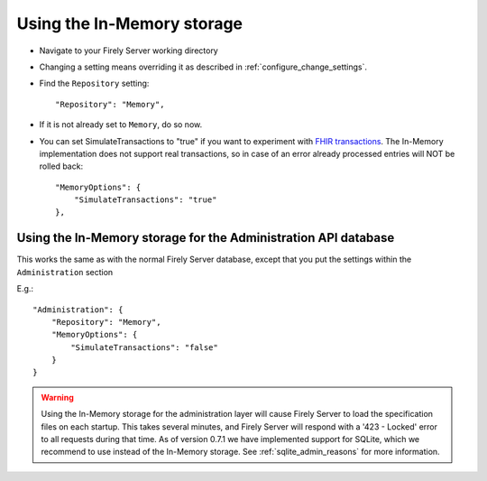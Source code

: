 .. _configure_memory:

Using the In-Memory storage
===========================

* Navigate to your Firely Server working directory
* Changing a setting means overriding it as described in :ref:`configure_change_settings`. 

* Find the ``Repository`` setting::

	"Repository": "Memory",

* If it is not already set to ``Memory``, do so now.

* You can set SimulateTransactions to "true" if you want to experiment with `FHIR transactions <https://www.hl7.org/fhir/http.html#transaction>`_.
  The In-Memory implementation does not support real transactions, so in case of an error already processed entries will NOT be rolled back::

   "MemoryOptions": {
       "SimulateTransactions": "true"
   },


.. _configure_memory_admin:

Using the In-Memory storage for the Administration API database
---------------------------------------------------------------
This works the same as with the normal Firely Server database, except that you put the settings within the ``Administration`` section

E.g.::

   "Administration": {
       "Repository": "Memory",
       "MemoryOptions": {
           "SimulateTransactions": "false"
       }
   }

.. warning::

   Using the In-Memory storage for the administration layer will cause Firely Server to load the specification files on each startup.
   This takes several minutes, and Firely Server will respond with a '423 - Locked' error to all requests during that time. As of version
   0.7.1 we have implemented support for SQLite, which we recommend to use instead of the In-Memory storage. See :ref:`sqlite_admin_reasons`
   for more information.

